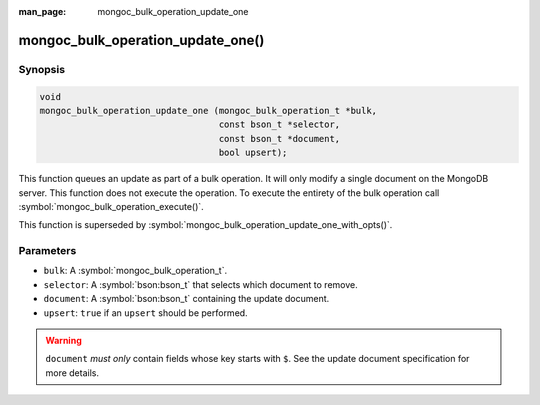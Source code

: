 :man_page: mongoc_bulk_operation_update_one

mongoc_bulk_operation_update_one()
==================================

Synopsis
--------

.. code-block:: c

  void
  mongoc_bulk_operation_update_one (mongoc_bulk_operation_t *bulk,
                                    const bson_t *selector,
                                    const bson_t *document,
                                    bool upsert);

This function queues an update as part of a bulk operation. It will only modify a single document on the MongoDB server. This function does not execute the operation. To execute the entirety of the bulk operation call :symbol:`mongoc_bulk_operation_execute()`.

This function is superseded by :symbol:`mongoc_bulk_operation_update_one_with_opts()`.

Parameters
----------

* ``bulk``: A :symbol:`mongoc_bulk_operation_t`.
* ``selector``: A :symbol:`bson:bson_t` that selects which document to remove.
* ``document``: A :symbol:`bson:bson_t` containing the update document.
* ``upsert``: ``true`` if an ``upsert`` should be performed.

.. warning::

  ``document`` *must only* contain fields whose key starts with ``$``. See the update document specification for more details.

.. seealso::

  | :symbol:`mongoc_bulk_operation_update()`

  | :symbol:`mongoc_bulk_operation_update_one_with_opts()`

